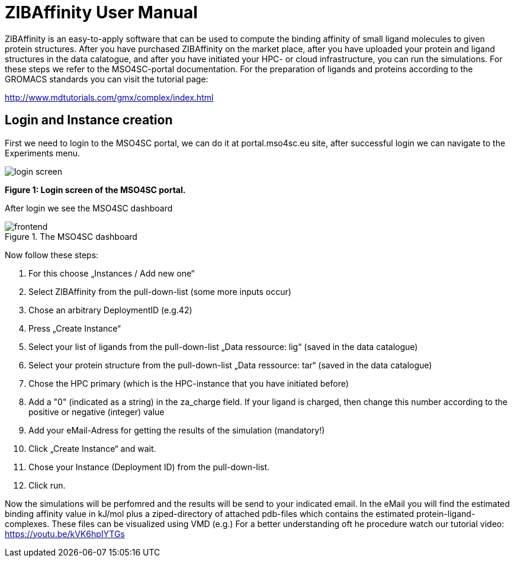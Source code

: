 [[zibaffinity-bindingaffinity]]
= ZIBAffinity User Manual
ifndef::env-github[:icons: font]


ZIBAffinity is an easy-to-apply software that can be used to compute the binding affinity of small ligand molecules to given protein structures.
After you have purchased ZIBAffinity on the market place, after you have uploaded your protein and ligand structures in the data calatogue, and after you have initiated your HPC- or cloud infrastructure, you can run the simulations. For these steps we refer to the MSO4SC-portal documentation. 
For the preparation of ligands and proteins according to the GROMACS standards you can visit the tutorial page: 

http://www.mdtutorials.com/gmx/complex/index.html



== Login and Instance creation

First we need to login to the MSO4SC portal, we can do it at portal.mso4sc.eu site, after successful login we can navigate to the Experiments menu.

image:media/zibaffinity/login_screen.PNG[]

*Figure 1: Login screen of the MSO4SC portal.*

After login we see the MSO4SC dashboard

.The MSO4SC dashboard
image::media/3dairq/frontend.PNG[]



Now follow these steps:

1. For this choose „Instances / Add new one“
2. Select ZIBAffinity from the pull-down-list (some more inputs occur)
3. Chose an arbitrary DeploymentID (e.g.42)
4. Press „Create Instance“
5. Select your list of ligands from the pull-down-list „Data ressource: lig“ (saved in the data catalogue)
6. Select your protein structure from the pull-down-list „Data ressource: tar“ (saved in the data catalogue)
7. Chose the HPC primary (which is the HPC-instance that you have initiated before)
8. Add a "0" (indicated as a string) in the za_charge field. If your ligand is charged, then change this number according to the positive or negative (integer) value
9. Add your eMail-Adress for getting the results of the simulation (mandatory!)
10.  Click „Create Instance“ and wait.
11. Chose your Instance (Deployment ID) from the pull-down-list.
12. Click run.

Now the simulations will be perfomred and the results will be send to your indicated email. In the eMail you will find the estimated binding affinity value in kJ/mol plus a ziped-directory of attached pdb-files which contains the estimated protein-ligand-complexes. These files can be visualized using VMD (e.g.)
For a better understanding oft he procedure watch our tutorial video:
https://youtu.be/kVK6hpIYTGs


